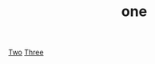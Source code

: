 :PROPERTIES:
:ID: 83de487d-3e29-48a4-8a0b-70663f977d5e
:END:
#+TITLE: one

[[id:33933a96-fb92-4979-976b-4f2f4048a978][Two]]
[[id:41a787b7-81e0-49b1-be52-42c00270501c][Three]]
